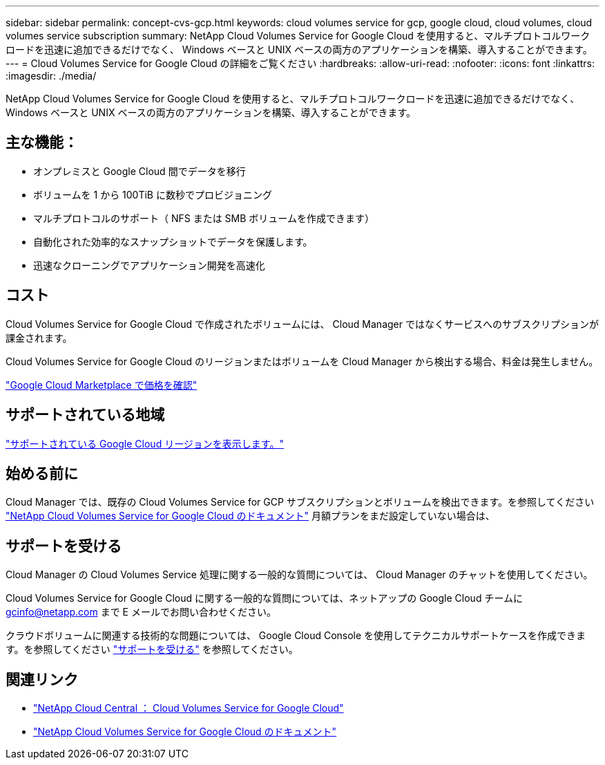 ---
sidebar: sidebar 
permalink: concept-cvs-gcp.html 
keywords: cloud volumes service for gcp, google cloud, cloud volumes, cloud volumes service subscription 
summary: NetApp Cloud Volumes Service for Google Cloud を使用すると、マルチプロトコルワークロードを迅速に追加できるだけでなく、 Windows ベースと UNIX ベースの両方のアプリケーションを構築、導入することができます。 
---
= Cloud Volumes Service for Google Cloud の詳細をご覧ください
:hardbreaks:
:allow-uri-read: 
:nofooter: 
:icons: font
:linkattrs: 
:imagesdir: ./media/


[role="lead"]
NetApp Cloud Volumes Service for Google Cloud を使用すると、マルチプロトコルワークロードを迅速に追加できるだけでなく、 Windows ベースと UNIX ベースの両方のアプリケーションを構築、導入することができます。



== 主な機能：

* オンプレミスと Google Cloud 間でデータを移行
* ボリュームを 1 から 100TiB に数秒でプロビジョニング
* マルチプロトコルのサポート（ NFS または SMB ボリュームを作成できます）
* 自動化された効率的なスナップショットでデータを保護します。
* 迅速なクローニングでアプリケーション開発を高速化




== コスト

Cloud Volumes Service for Google Cloud で作成されたボリュームには、 Cloud Manager ではなくサービスへのサブスクリプションが課金されます。

Cloud Volumes Service for Google Cloud のリージョンまたはボリュームを Cloud Manager から検出する場合、料金は発生しません。

link:https://console.cloud.google.com/marketplace/product/endpoints/cloudvolumesgcp-api.netapp.com?q=cloud%20volumes%20service["Google Cloud Marketplace で価格を確認"^]



== サポートされている地域

https://cloud.netapp.com/cloud-volumes-global-regions#cvsGc["サポートされている Google Cloud リージョンを表示します。"^]



== 始める前に

Cloud Manager では、既存の Cloud Volumes Service for GCP サブスクリプションとボリュームを検出できます。を参照してください https://cloud.google.com/solutions/partners/netapp-cloud-volumes/["NetApp Cloud Volumes Service for Google Cloud のドキュメント"^] 月額プランをまだ設定していない場合は、



== サポートを受ける

Cloud Manager の Cloud Volumes Service 処理に関する一般的な質問については、 Cloud Manager のチャットを使用してください。

Cloud Volumes Service for Google Cloud に関する一般的な質問については、ネットアップの Google Cloud チームに gcinfo@netapp.com まで E メールでお問い合わせください。

クラウドボリュームに関連する技術的な問題については、 Google Cloud Console を使用してテクニカルサポートケースを作成できます。を参照してください link:https://cloud.google.com/solutions/partners/netapp-cloud-volumes/support["サポートを受ける"^] を参照してください。



== 関連リンク

* https://cloud.netapp.com/cloud-volumes-service-for-gcp["NetApp Cloud Central ： Cloud Volumes Service for Google Cloud"^]
* https://cloud.google.com/solutions/partners/netapp-cloud-volumes/["NetApp Cloud Volumes Service for Google Cloud のドキュメント"^]

